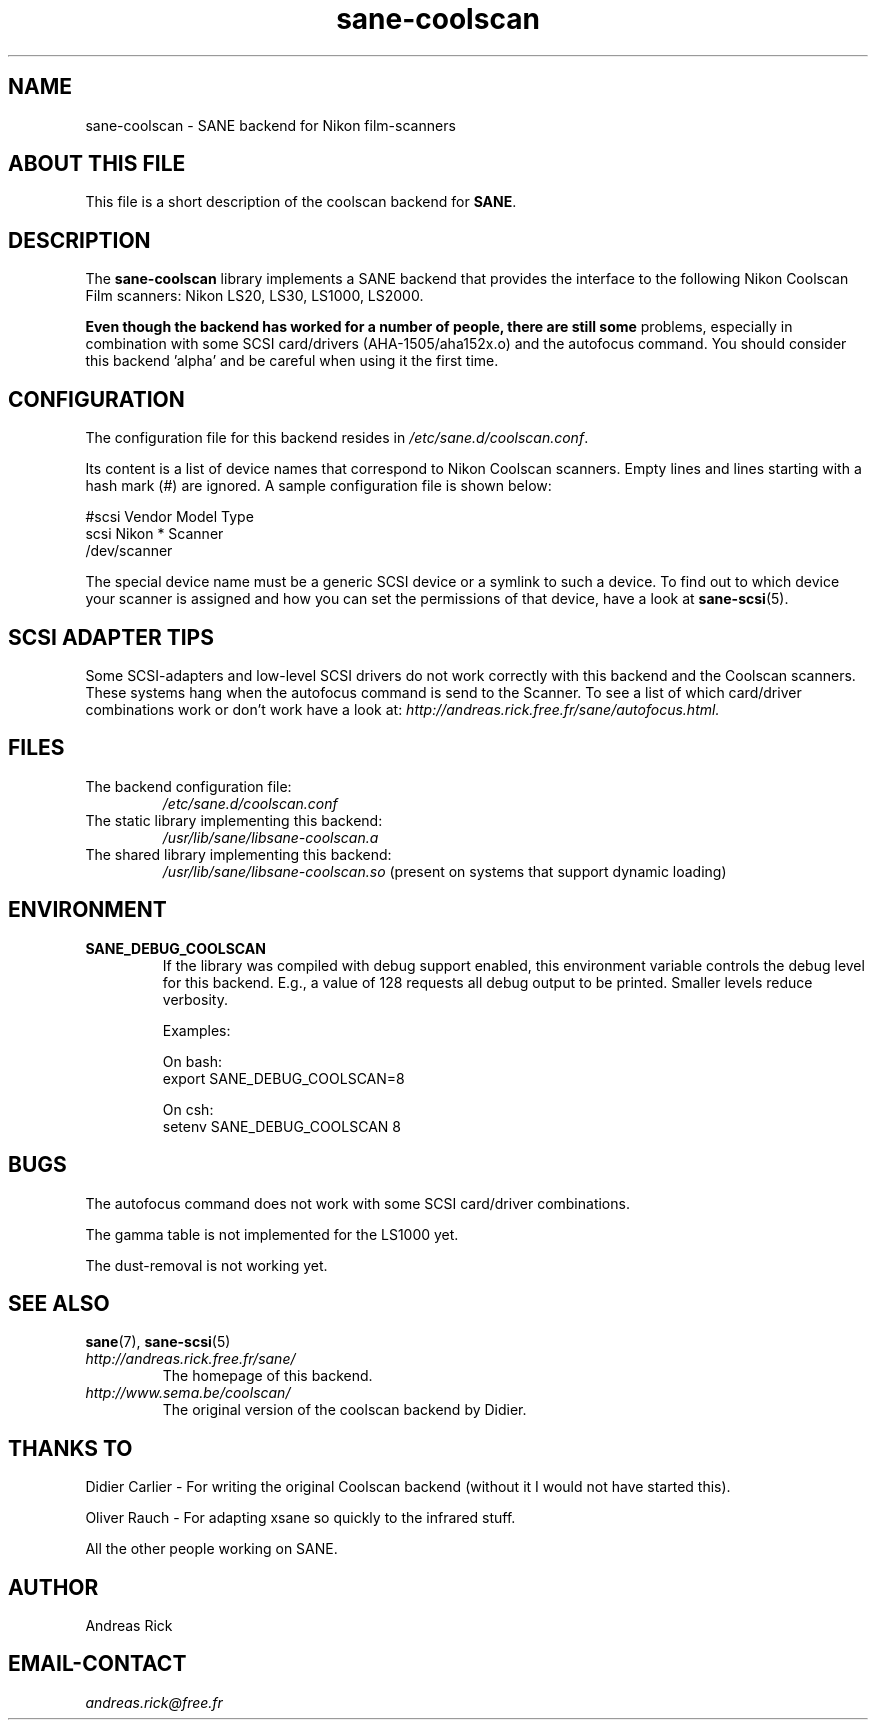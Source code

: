 .TH sane\-coolscan 5 "13 Jul 2008" "" "SANE Scanner Access Now Easy"
.IX sane\-coolscan

.SH NAME
sane\-coolscan \- SANE backend for Nikon film-scanners

.SH ABOUT THIS FILE

This file is a short description of the coolscan backend for
.BR SANE .

.SH DESCRIPTION

The
.B sane\-coolscan
library implements a SANE backend that provides the interface to the following Nikon
Coolscan Film scanners: Nikon LS20, LS30, LS1000, LS2000.

.B Even though the backend has worked for a number of people, there are still some
problems, especially in combination with some SCSI card/drivers (AHA-1505/aha152x.o)
and the autofocus command.
You should consider this backend 'alpha' and be careful when using it the first time.

.SH CONFIGURATION

The configuration file for this backend resides in
.IR /etc/sane.d/coolscan.conf .

Its content is a list of device names that correspond to Nikon Coolscan scanners. Empty lines
and lines starting with a hash mark (#) are ignored. A sample configuration file is
shown below:

.nf
 #scsi Vendor Model Type
 scsi Nikon * Scanner
 /dev/scanner
.fi

The special device name must be a generic SCSI device or a symlink to such a device.
To find out to which device your scanner is assigned and how you can set the
permissions of that device, have a look at
.BR sane\-scsi (5).

.SH SCSI ADAPTER TIPS

Some SCSI-adapters and low-level SCSI drivers do not work correctly with this backend and the
Coolscan scanners. These systems hang when the autofocus command is send to the Scanner.
To see a list of which card/driver combinations work or don't work have a look at:
.I http://andreas.rick.free.fr/sane/autofocus.html.

.SH FILES
.TP
The backend configuration file:
.I /etc/sane.d/coolscan.conf
.TP
The static library implementing this backend:
.I /usr/lib/sane/libsane\-coolscan.a
.TP
The shared library implementing this backend:
.I /usr/lib/sane/libsane\-coolscan.so
(present on systems that support dynamic loading)

.SH ENVIRONMENT

.TP
.B SANE_DEBUG_COOLSCAN
If the library was compiled with debug support enabled, this environment
variable controls the debug level for this backend. E.g., a value of 128
requests all debug output to be printed. Smaller levels reduce verbosity.

Examples:

On bash:
.br
export SANE_DEBUG_COOLSCAN=8

On csh:
.br
setenv SANE_DEBUG_COOLSCAN 8

.SH BUGS

The autofocus command does not work with some SCSI card/driver combinations.
.PP
The gamma table is not implemented for the LS1000 yet.
.PP
The dust-removal is not working yet.

.SH SEE ALSO
.BR sane (7),
.BR sane\-scsi (5)

.TP
.I http://andreas.rick.free.fr/sane/
The homepage of this backend.
.TP
.I http://www.sema.be/coolscan/
The original version of the coolscan backend by Didier.

.SH THANKS TO
Didier Carlier \- For writing the original Coolscan backend (without it I would not have started this).
.PP
Oliver Rauch \- For adapting xsane so quickly to the infrared stuff.
.PP
All the other people working on SANE.

.SH AUTHOR
Andreas Rick

.SH EMAIL-CONTACT
.I andreas.rick@free.fr
